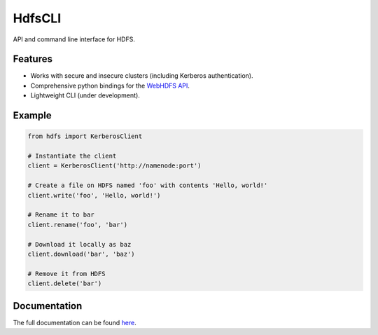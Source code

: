 .. default-role:: code

HdfsCLI
=======

API and command line interface for HDFS.


Features
--------

* Works with secure and insecure clusters (including Kerberos authentication).
* Comprehensive python bindings for the `WebHDFS API`_.
* Lightweight CLI (under development).


Example
-------

.. code-block:: python

  from hdfs import KerberosClient

  # Instantiate the client
  client = KerberosClient('http://namenode:port')

  # Create a file on HDFS named 'foo' with contents 'Hello, world!'
  client.write('foo', 'Hello, world!')

  # Rename it to bar
  client.rename('foo', 'bar')

  # Download it locally as baz
  client.download('bar', 'baz')

  # Remove it from HDFS
  client.delete('bar')



Documentation
-------------

The full documentation can be found here_.


.. _here: http://hdfscli.readthedocs.org/
.. _WebHDFS API: http://hadoop.apache.org/docs/r1.0.4/webhdfs.html
